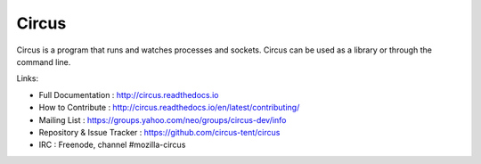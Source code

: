 ======
Circus
======

Circus is a program that runs and watches processes and sockets.
Circus can be used as a library or through the command line.

.. image:: https://secure.travis-ci.org/circus-tent/circus.svg?branch=master
   :alt: Build Status
   :target: https://secure.travis-ci.org/circus-tent/circus
.. image:: https://coveralls.io/repos/circus-tent/circus/badge.png?branch=master
   :alt: Coverage Status on master
   :target: https://coveralls.io/r/circus-tent/circus?branch=master
.. image:: https://img.shields.io/pypi/v/circus.png
   :target: https://python.org/pypi/circus/
.. image:: https://img.shields.io/pypi/dm/circus.png
   :target: https://python.org/pypi/circus/
.. image:: http://allmychanges.com/p/python/circus/badge/
   :target: http://allmychanges.com/p/python/circus/?utm_source=badge

Links:

- Full Documentation : http://circus.readthedocs.io
- How to Contribute : http://circus.readthedocs.io/en/latest/contributing/
- Mailing List : https://groups.yahoo.com/neo/groups/circus-dev/info
- Repository & Issue Tracker : https://github.com/circus-tent/circus
- IRC : Freenode, channel #mozilla-circus

